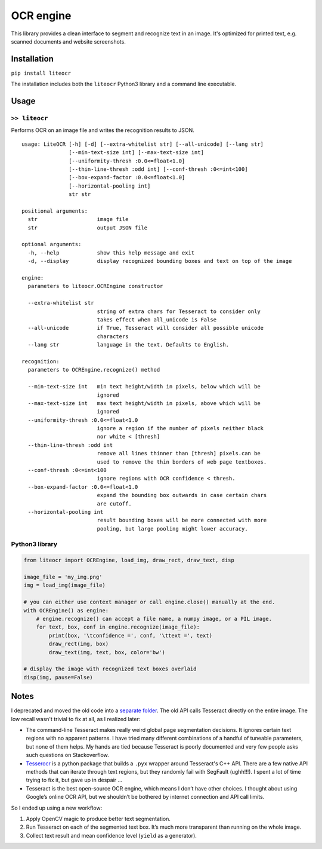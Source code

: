 OCR engine
==========

This library provides a clean interface to segment and recognize text in
an image. It's optimized for printed text, e.g. scanned documents and
website screenshots.

|Python version| |Github release| |PyPI version| |PyPI status|

Installation
------------

``pip install liteocr``

The installation includes both the ``liteocr`` Python3 library and a
command line executable.

Usage
-----

``>> liteocr``
~~~~~~~~~~~~~~

Performs OCR on an image file and writes the recognition results to
JSON.

::

    usage: LiteOCR [-h] [-d] [--extra-whitelist str] [--all-unicode] [--lang str]
                   [--min-text-size int] [--max-text-size int]
                   [--uniformity-thresh :0.0<=float<1.0]
                   [--thin-line-thresh :odd int] [--conf-thresh :0<=int<100]
                   [--box-expand-factor :0.0<=float<1.0]
                   [--horizontal-pooling int]
                   str str

    positional arguments:
      str                   image file
      str                   output JSON file

    optional arguments:
      -h, --help            show this help message and exit
      -d, --display         display recognized bounding boxes and text on top of the image

    engine:
      parameters to liteocr.OCREngine constructor

      --extra-whitelist str
                            string of extra chars for Tesseract to consider only
                            takes effect when all_unicode is False
      --all-unicode         if True, Tesseract will consider all possible unicode
                            characters
      --lang str            language in the text. Defaults to English.

    recognition:
      parameters to OCREngine.recognize() method

      --min-text-size int   min text height/width in pixels, below which will be
                            ignored
      --max-text-size int   max text height/width in pixels, above which will be
                            ignored
      --uniformity-thresh :0.0<=float<1.0
                            ignore a region if the number of pixels neither black
                            nor white < [thresh]
      --thin-line-thresh :odd int
                            remove all lines thinner than [thresh] pixels.can be
                            used to remove the thin borders of web page textboxes.
      --conf-thresh :0<=int<100
                            ignore regions with OCR confidence < thresh.
      --box-expand-factor :0.0<=float<1.0
                            expand the bounding box outwards in case certain chars
                            are cutoff.
      --horizontal-pooling int
                            result bounding boxes will be more connected with more
                            pooling, but large pooling might lower accuracy.

Python3 library
~~~~~~~~~~~~~~~

.. code:: python

    from liteocr import OCREngine, load_img, draw_rect, draw_text, disp

    image_file = 'my_img.png'
    img = load_img(image_file)

    # you can either use context manager or call engine.close() manually at the end.
    with OCREngine() as engine:
        # engine.recognize() can accept a file name, a numpy image, or a PIL image.
        for text, box, conf in engine.recognize(image_file):
            print(box, '\tconfidence =', conf, '\ttext =', text)
            draw_rect(img, box)
            draw_text(img, text, box, color='bw')

    # display the image with recognized text boxes overlaid
    disp(img, pause=False)

Notes
-----

I deprecated and moved the old code into a `separate
folder <https://github.com/LinxiFan/LiteOCR/tree/master/old>`__. The old
API calls Tesseract directly on the entire image. The low recall wasn't
trivial to fix at all, as I realized later:

-  The command-line Tesseract makes really weird global page
   segmentation decisions. It ignores certain text regions with no
   apparent patterns. I have tried many different combinations of a
   handful of tuneable parameters, but none of them helps. My hands are
   tied because Tesseract is poorly documented and very few people asks
   such questions on Stackoverflow.
-  `Tesserocr <https://github.com/sirfz/tesserocr/blob/master/tesserocr.pyx>`__
   is a python package that builds a ``.pyx`` wrapper around Tesseract's
   C++ API. There are a few native API methods that can iterate through
   text regions, but they randomly fail with SegFault (ughh!!!). I spent
   a lot of time trying to fix it, but gave up in despair ...
-  Tesseract is the best open-source OCR engine, which means I don’t
   have other choices. I thought about using Google’s online OCR API,
   but we shouldn’t be bothered by internet connection and API call
   limits.

So I ended up using a new workflow:

1. Apply OpenCV magic to produce better text segmentation.
2. Run Tesseract on each of the segmented text box. It’s much more
   transparent than running on the whole image.
3. Collect text result and mean confidence level (``yield`` as a
   generator).

.. |Python version| image:: https://img.shields.io/pypi/pyversions/liteocr.svg
.. |Github release| image:: https://img.shields.io/github/release/LinxiFan/liteocr.svg
.. |PyPI version| image:: https://img.shields.io/pypi/v/liteocr.svg
.. |PyPI status| image:: https://img.shields.io/pypi/status/liteocr.svg



